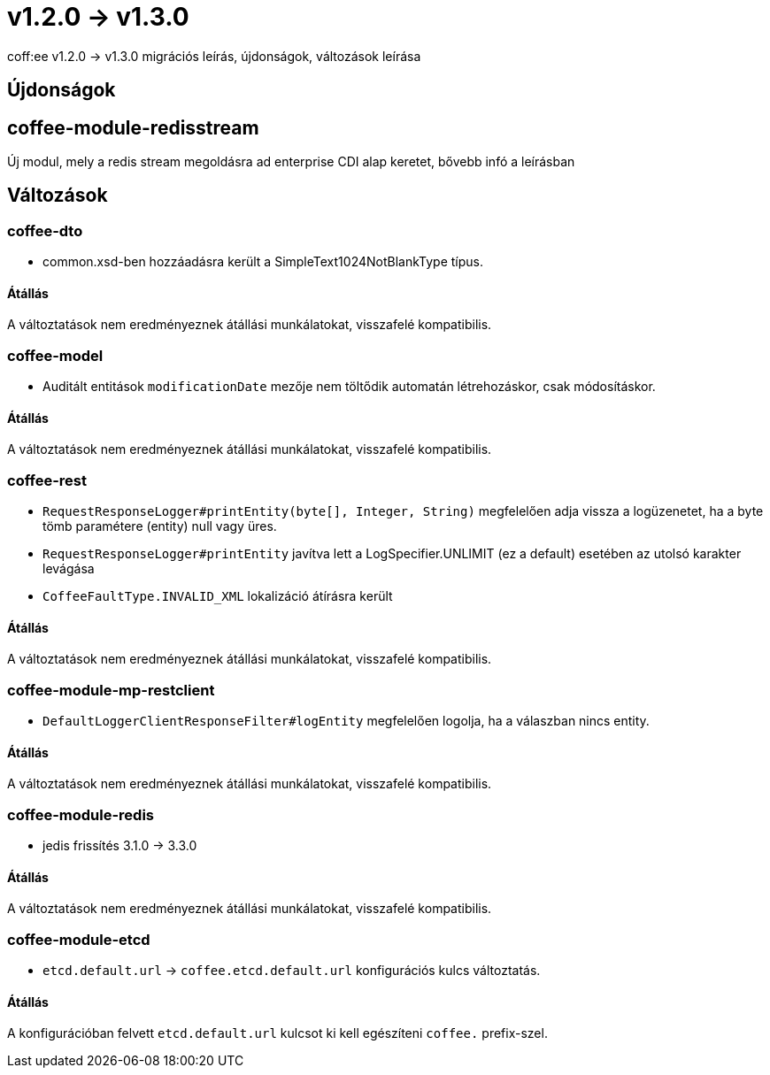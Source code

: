 = v1.2.0 → v1.3.0

coff:ee v1.2.0 -> v1.3.0 migrációs leírás, újdonságok, változások leírása

== Újdonságok

== coffee-module-redisstream
Új modul, mely a redis stream megoldásra ad enterprise CDI alap keretet,
bővebb infó a leírásban

== Változások

=== coffee-dto
* common.xsd-ben hozzáadásra került a SimpleText1024NotBlankType típus.

==== Átállás

A változtatások nem eredményeznek átállási munkálatokat, visszafelé kompatibilis.

=== coffee-model

* Auditált entitások `modificationDate` mezője nem töltődik automatán létrehozáskor, csak módosításkor.

==== Átállás

A változtatások nem eredményeznek átállási munkálatokat, visszafelé kompatibilis.

=== coffee-rest

* `RequestResponseLogger#printEntity(byte[], Integer, String)` megfelelően adja vissza a logüzenetet, ha a byte tömb paramétere (entity) null vagy üres.
* `RequestResponseLogger#printEntity` javítva lett a LogSpecifier.UNLIMIT (ez a default) esetében az utolsó karakter levágása
* `CoffeeFaultType.INVALID_XML` lokalizáció átírásra került

==== Átállás

A változtatások nem eredményeznek átállási munkálatokat, visszafelé kompatibilis.

=== coffee-module-mp-restclient

* `DefaultLoggerClientResponseFilter#logEntity` megfelelően logolja, ha a válaszban nincs entity.

==== Átállás

A változtatások nem eredményeznek átállási munkálatokat, visszafelé kompatibilis.

=== coffee-module-redis
* jedis frissítés 3.1.0 -> 3.3.0

==== Átállás
A változtatások nem eredményeznek átállási munkálatokat, visszafelé kompatibilis.

=== coffee-module-etcd
* `etcd.default.url` -> `coffee.etcd.default.url` konfigurációs kulcs változtatás.

==== Átállás
A konfigurációban felvett `etcd.default.url` kulcsot ki kell egészíteni `coffee.` prefix-szel.

